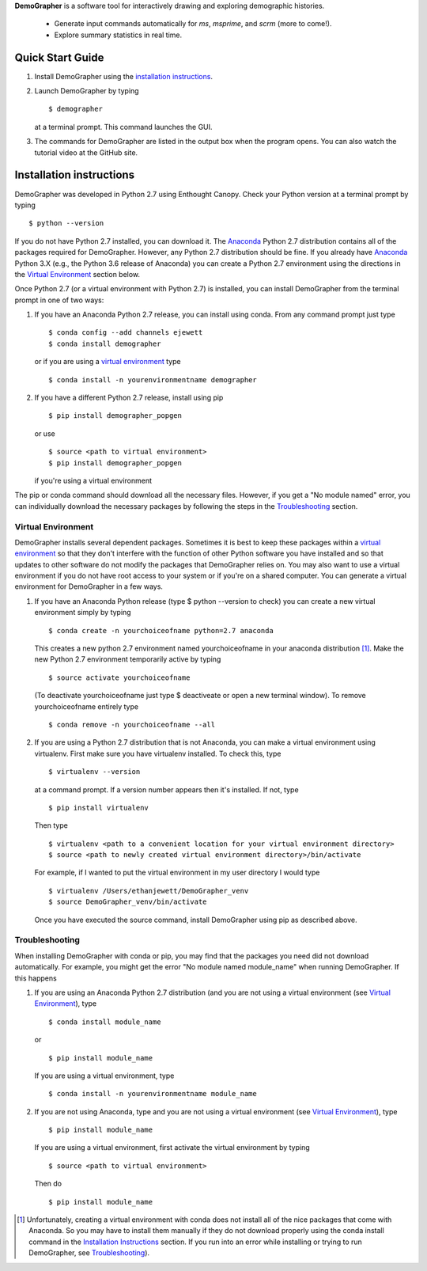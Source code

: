**DemoGrapher** is a software tool for interactively drawing and exploring demographic histories.

   - Generate input commands automatically for *ms*, *msprime*, and *scrm* (more to come!).
   - Explore summary statistics in real time.


Quick Start Guide
=================

1. Install DemoGrapher using the `installation instructions`_.
   
2. Launch DemoGrapher by typing ::

     $ demographer

   at a terminal prompt. This command launches the GUI.

3. The commands for DemoGrapher are listed in the output box when
   the program opens. You can also watch the tutorial video at
   the GitHub site.


Installation instructions
=========================

DemoGrapher was developed in Python 2.7 using Enthought Canopy. Check
your Python version at a terminal prompt by typing ::

    $ python --version
    
If you do not have Python 2.7 installed, you can download it. The Anaconda_ 
Python 2.7 distribution contains all of the packages required for DemoGrapher. However,
any Python 2.7 distribution should be fine. If you already have Anaconda_ Python 3.X
(e.g., the Python 3.6 release of Anaconda) you can create a Python 2.7
environment using the directions in the `Virtual Environment`_ section below.

Once Python 2.7 (or a virtual environment with Python 2.7) is installed, 
you can install DemoGrapher from the terminal prompt in one of two ways:

1. If you have an Anaconda Python 2.7 release, you can install using conda. From any
   command prompt just type ::

    $ conda config --add channels ejewett
    $ conda install demographer
    
   or if you are using a `virtual environment`_ type  ::
   
    $ conda install -n yourenvironmentname demographer
    
2. If you have a different Python 2.7 release, install using pip ::

    $ pip install demographer_popgen   
    
   or use ::
   
    $ source <path to virtual environment>
    $ pip install demographer_popgen
    
   if you're using a virtual environment

The pip or conda command should download all the necessary files. However, if
you get a "No module named" error, you can individually download the necessary
packages by following the steps in the Troubleshooting_ section.


.. _Anaconda: https://www.continuum.io/downloads


Virtual Environment
-------------------
DemoGrapher installs several dependent packages. Sometimes it is best to
keep these packages within a `virtual environment`_ so that they don't
interfere with the function of other Python software you have installed
and so that updates to other software do not modify the packages that
DemoGrapher relies on. You may also want to use a virtual environment if
you do not have root access to your system or if you're on a shared computer.
You can generate a virtual environment for DemoGrapher in a few ways.

1. If you have an Anaconda Python release (type $ python --version to check)
   you can create a new virtual environment simply by typing ::
   
     $ conda create -n yourchoiceofname python=2.7 anaconda
    
   This creates a new python 2.7 environment named yourchoiceofname
   in your anaconda distribution [1]_. Make the new Python 2.7 
   environment temporarily active by typing ::

     $ source activate yourchoiceofname
   
   (To deactivate yourchoiceofname just type $ deactiveate or open
   a new terminal window). To remove yourchoiceofname entirely type ::
   
     $ conda remove -n yourchoiceofname --all   
     
2. If you are using a Python 2.7 distribution that is not Anaconda,
   you can make a virtual environment using virtualenv. First make 
   sure you have virtualenv installed. To check this, type ::
   
     $ virtualenv --version

   at a command prompt. If a version number appears then it's installed.
   If not, type ::
   
     $ pip install virtualenv
   
   Then type ::

     $ virtualenv <path to a convenient location for your virtual environment directory>
     $ source <path to newly created virtual environment directory>/bin/activate

   For example, if I wanted to put the virtual environment in my user directory
   I would type ::

	 $ virtualenv /Users/ethanjewett/DemoGrapher_venv
	 $ source DemoGrapher_venv/bin/activate

   Once you have executed the source command, install DemoGrapher using
   pip as described above.

.. _virtual environment: http://docs.python-guide.org/en/latest/dev/virtualenvs/


Troubleshooting
-------------------
When installing DemoGrapher with conda or pip, you may find that the packages
you need did not download automatically. For example, you might get the error
"No module named module_name" when running DemoGrapher. If this happens

1. If you are using an Anaconda Python 2.7 distribution (and you are not
   using a virtual environment (see `Virtual Environment`_), type ::

     $ conda install module_name
    
   or ::
   
     $ pip install module_name

   If you are using a virtual environment, type ::

     $ conda install -n yourenvironmentname module_name
     

2. If you are not using Anaconda, type and you are not using a virtual
   environment (see `Virtual Environment`_), type ::
   
     $ pip install module_name
     
   If you are using a virtual environment, first activate the virtual 
   environment by typing ::

     $ source <path to virtual environment>

   Then do ::
   
     $ pip install module_name


.. [1] Unfortunately, creating a virtual environment with conda does not install 
       all of the nice packages that come with Anaconda. So you may have to 
       install them manually if they do not download properly using the
       conda install command in the `Installation Instructions`_ section.
       If you run into an error while installing or trying to run DemoGrapher,
       see Troubleshooting_).
